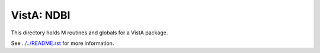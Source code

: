 ===========
VistA: NDBI
===========

This directory holds M routines and globals for a VistA package.

See `<../../README.rst>`__ for more information.
